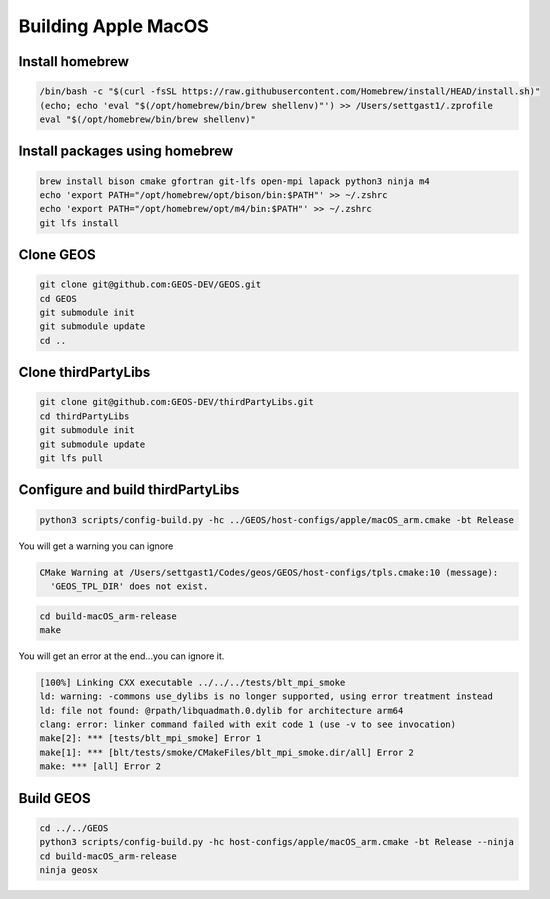 .. _AppleMacOS:

Building Apple MacOS
==============

Install homebrew
----------------

.. code-block::

  /bin/bash -c "$(curl -fsSL https://raw.githubusercontent.com/Homebrew/install/HEAD/install.sh)"
  (echo; echo 'eval "$(/opt/homebrew/bin/brew shellenv)"') >> /Users/settgast1/.zprofile
  eval "$(/opt/homebrew/bin/brew shellenv)"

Install packages using homebrew
-------------------------------

.. code-block::

  brew install bison cmake gfortran git-lfs open-mpi lapack python3 ninja m4
  echo 'export PATH="/opt/homebrew/opt/bison/bin:$PATH"' >> ~/.zshrc
  echo 'export PATH="/opt/homebrew/opt/m4/bin:$PATH"' >> ~/.zshrc
  git lfs install

Clone GEOS
----------

.. code-block::

  git clone git@github.com:GEOS-DEV/GEOS.git
  cd GEOS
  git submodule init
  git submodule update
  cd ..

Clone thirdPartyLibs
--------------------

.. code-block::

  git clone git@github.com:GEOS-DEV/thirdPartyLibs.git
  cd thirdPartyLibs
  git submodule init 
  git submodule update
  git lfs pull


Configure and build thirdPartyLibs
---------------------------------

.. code-block::

  python3 scripts/config-build.py -hc ../GEOS/host-configs/apple/macOS_arm.cmake -bt Release

You will get a warning you can ignore

.. code-block::

  CMake Warning at /Users/settgast1/Codes/geos/GEOS/host-configs/tpls.cmake:10 (message):
    'GEOS_TPL_DIR' does not exist.


.. code-block::

  cd build-macOS_arm-release
  make

You will get an error at the end...you can ignore it.

.. code-block::

  [100%] Linking CXX executable ../../../tests/blt_mpi_smoke
  ld: warning: -commons use_dylibs is no longer supported, using error treatment instead
  ld: file not found: @rpath/libquadmath.0.dylib for architecture arm64
  clang: error: linker command failed with exit code 1 (use -v to see invocation)
  make[2]: *** [tests/blt_mpi_smoke] Error 1
  make[1]: *** [blt/tests/smoke/CMakeFiles/blt_mpi_smoke.dir/all] Error 2
  make: *** [all] Error 2


Build GEOS
----------

.. code-block::

  cd ../../GEOS
  python3 scripts/config-build.py -hc host-configs/apple/macOS_arm.cmake -bt Release --ninja
  cd build-macOS_arm-release
  ninja geosx
